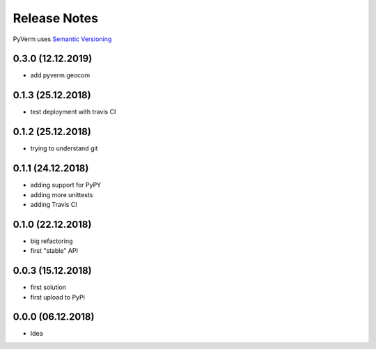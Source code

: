 Release Notes
=============

PyVerm uses `Semantic Versioning <https://semver.org/>`_

0.3.0 (12.12.2019)
^^^^^^^^^^^^^^^^^^
* add pyverm.geocom

0.1.3 (25.12.2018)
^^^^^^^^^^^^^^^^^^
* test deployment with travis CI

0.1.2 (25.12.2018)
^^^^^^^^^^^^^^^^^^
* trying to understand git

0.1.1 (24.12.2018)
^^^^^^^^^^^^^^^^^^
* adding support for PyPY
* adding more unittests
* adding Travis CI

0.1.0 (22.12.2018)
^^^^^^^^^^^^^^^^^^
* big refactoring
* first "stable" API

0.0.3 (15.12.2018)
^^^^^^^^^^^^^^^^^^
* first solution
* first upload to PyPi

0.0.0 (06.12.2018)
^^^^^^^^^^^^^^^^^^
* Idea